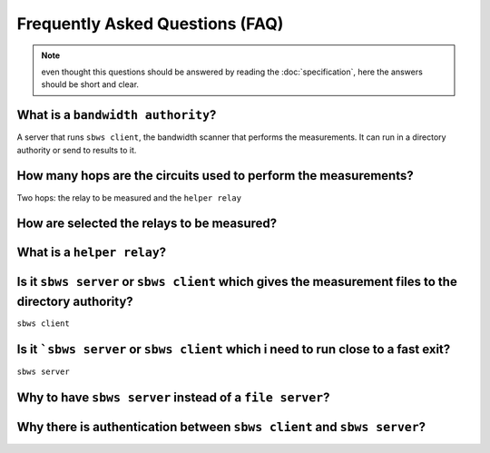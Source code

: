 Frequently Asked Questions (FAQ)
==================================

.. note:: even thought this questions should be answered by reading the
   :doc:`specification`, here the answers should be short and clear.

What is a ``bandwidth authority``?
-----------------------------------

.. todo:: see :ref:`XX`

A server that runs ``sbws client``, the bandwidth scanner that performs the
measurements. It can run in a directory authority or send to results to it.

How many hops are the circuits used to perform the measurements?
------------------------------------------------------------------

.. todo:: see :ref:`XX`

Two hops: the relay to be measured and the ``helper relay``

How are selected the relays to be measured?
--------------------------------------------

.. todo:: see :ref:`prioritization`

What is a ``helper relay``?
-----------------------------

.. todo:: see :ref:`XX`

Is it ``sbws server`` or ``sbws client`` which gives the measurement files to the directory authority?
--------------------------------------------------------------------------------------------------------

``sbws client``

.. todo:: see :ref:`XX`


Is it ```sbws server`` or ``sbws client`` which i need to run close to a fast exit?
------------------------------------------------------------------------------------------

``sbws server``

.. todo:: see :ref:`XX`

Why to have ``sbws server`` instead of a ``file server``?
----------------------------------------------------------

.. todo:: see :ref:`XX`

Why there is authentication between ``sbws client`` and ``sbws server``?
-------------------------------------------------------------------------

.. todo:: see :ref:`XX`
